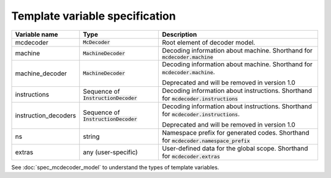 ###############################
Template variable specification
###############################

.. table::

    ==================== =========================== ===================================================
    Variable name        Type                        Description
    ==================== =========================== ===================================================
    mcdecoder            :code:`McDecoder`           Root element of decoder model.
    machine              :code:`MachineDecoder`      Decoding information about machine.
                                                     Shorthand for :code:`mcdecoder.machine`
    machine_decoder      :code:`MachineDecoder`      Decoding information about machine.
                                                     Shorthand for :code:`mcdecoder.machine`.

                                                     Deprecated and will be removed in version 1.0
    instructions         Sequence of                 Decoding information about instructions.
                         :code:`InstructionDecoder`  Shorthand for :code:`mcdecoder.instructions`
    instruction_decoders Sequence of                 Decoding information about instructions.
                         :code:`InstructionDecoder`  Shorthand for :code:`mcdecoder.instructions`.

                                                     Deprecated and will be removed in version 1.0
    ns                   string                      Namespace prefix for generated codes.
                                                     Shorthand for :code:`mcdecoder.namespace_prefix`
    extras               any (user-specific)         User-defined data for the global scope.
                                                     Shorthand for :code:`mcdecoder.extras`
    ==================== =========================== ===================================================

See :doc:`spec_mcdecoder_model`
to understand the types of template variables.
